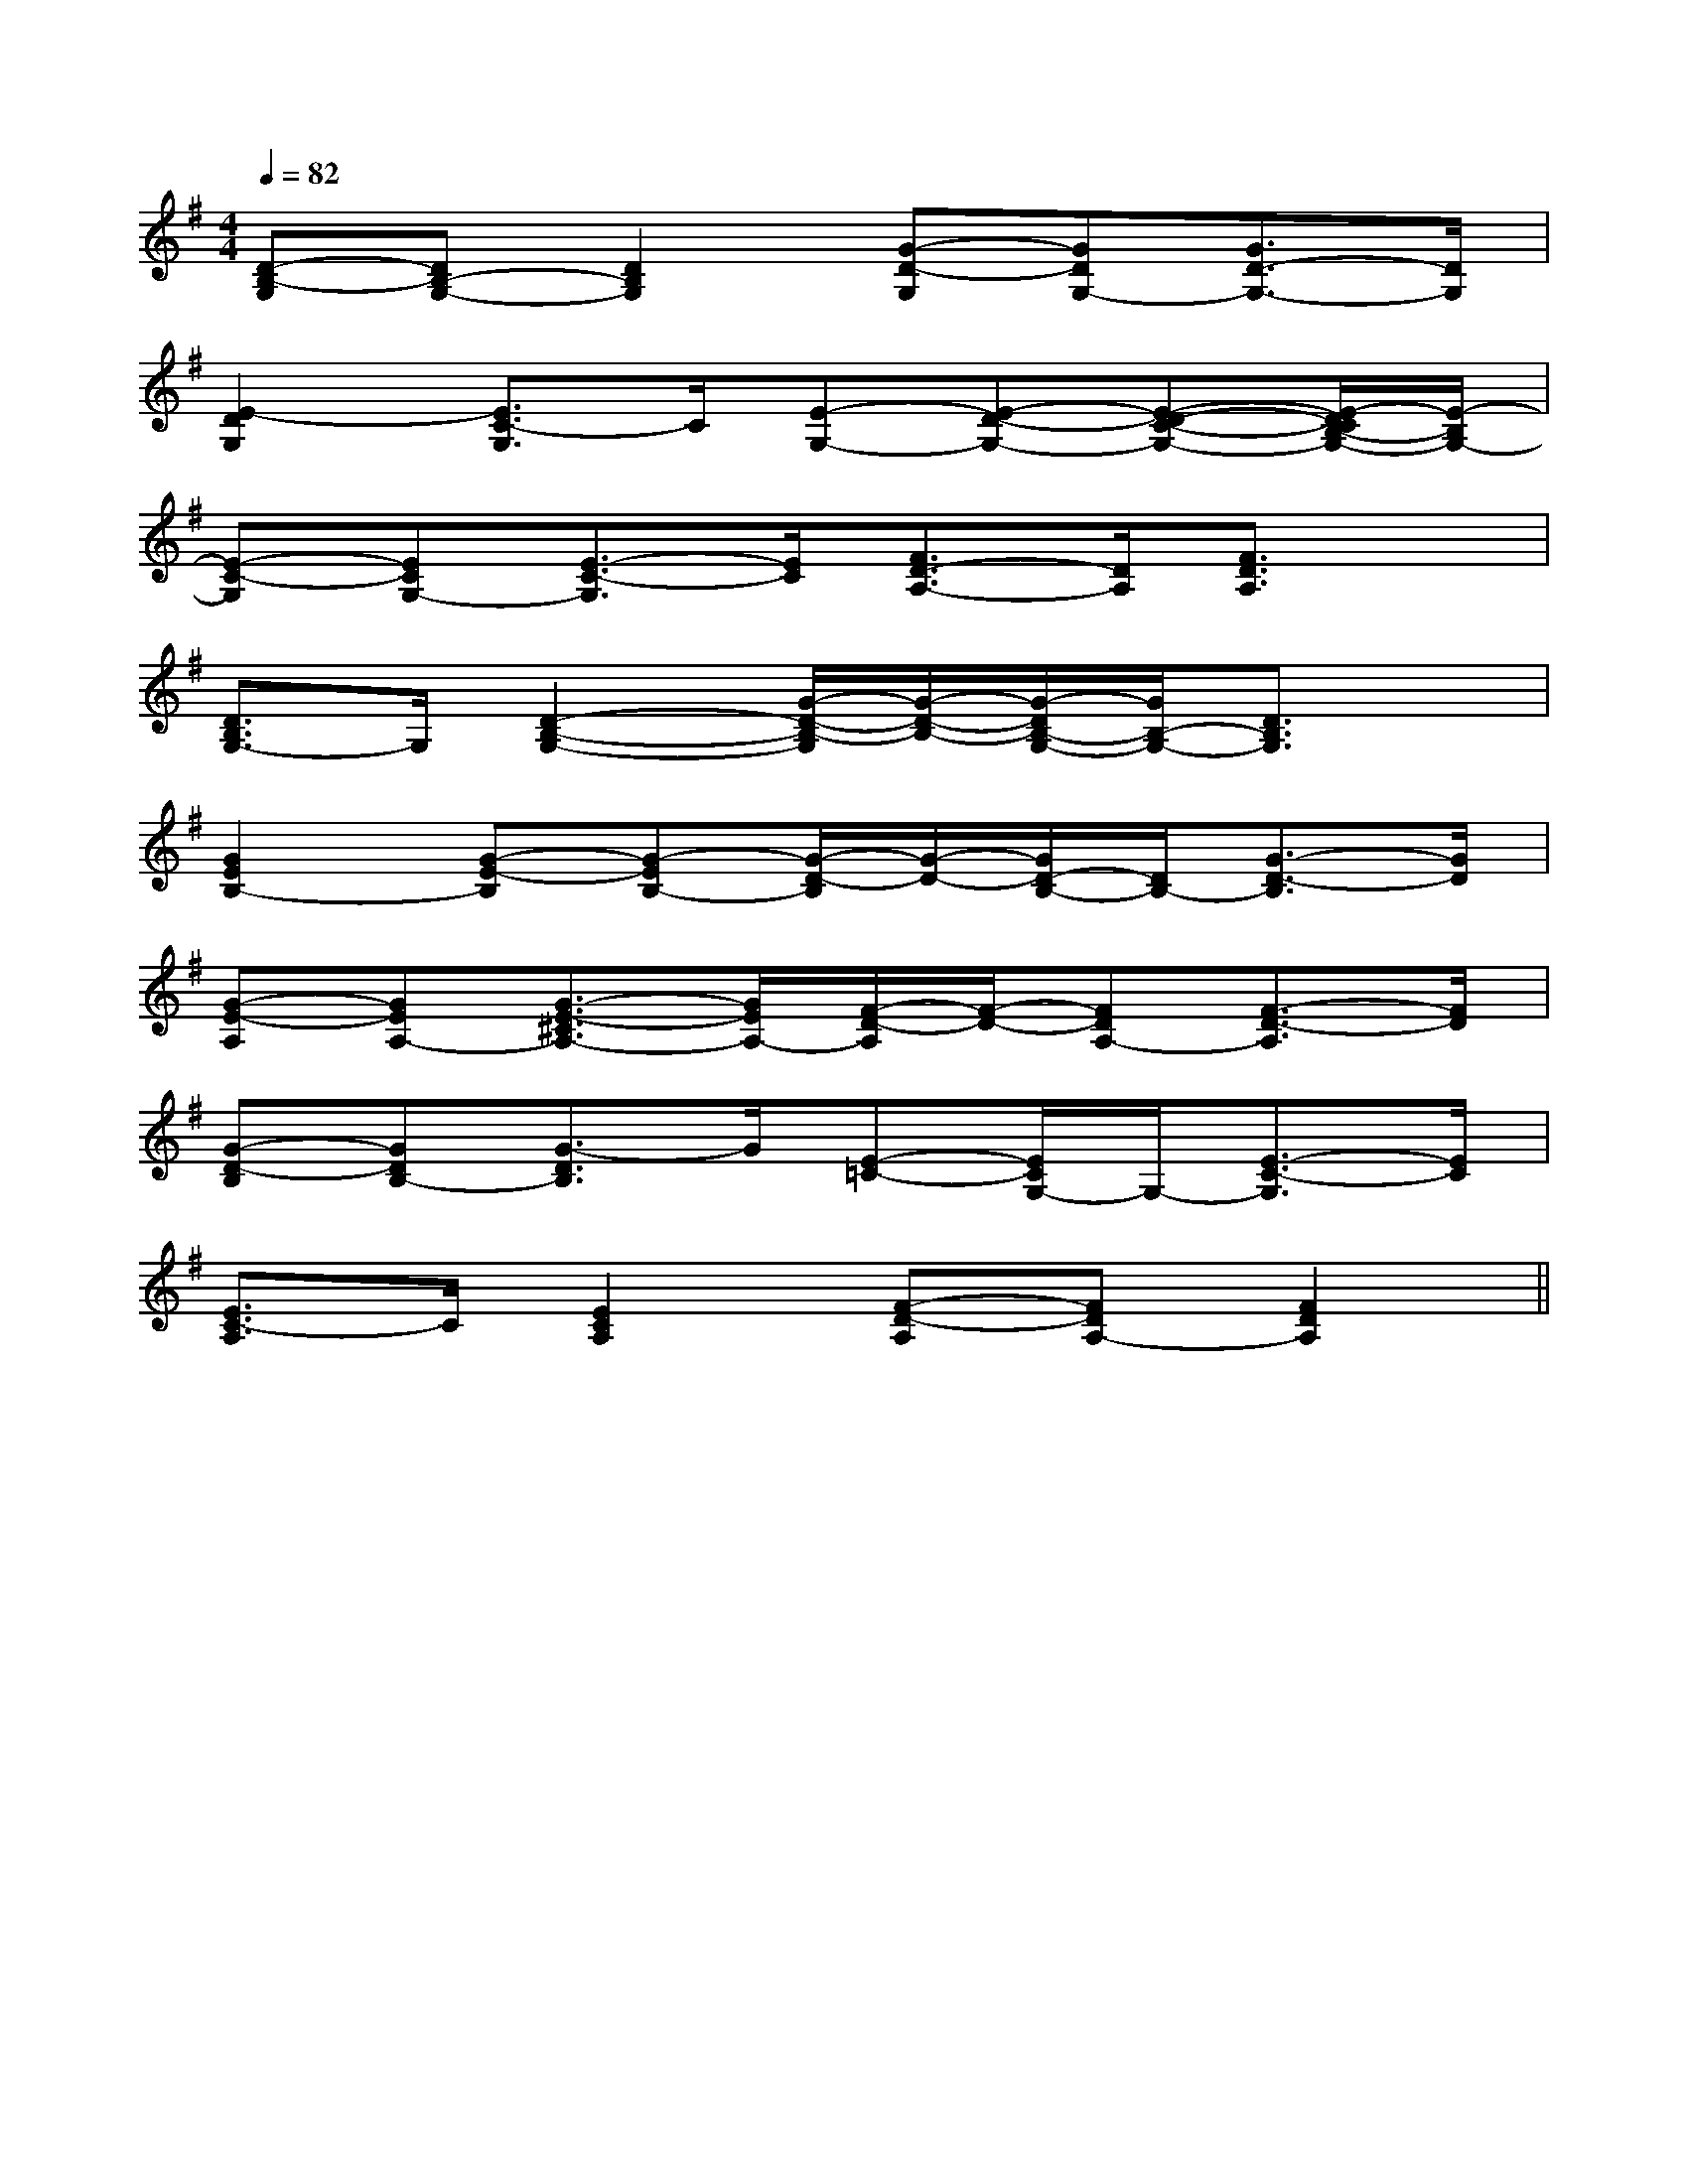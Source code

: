 X:1
T:
M:4/4
L:1/8
Q:1/4=82
K:G
%1sharps
%%MIDI program 0
%%MIDI program 0
V:1
%%MIDI program 24
[D-B,-G,][DB,-G,-][D2B,2G,2][G-D-G,][GDG,-][G3/2D3/2-G,3/2-][D/2G,/2]|
[E2-D2G,2][E3/2C3/2-G,3/2]C/2[E-G,-][E-D-G,-][E-D-C-G,-][E/2-D/2C/2B,/2-G,/2-][E/2-B,/2G,/2-]|
[E-C-G,][ECG,-][E3/2-C3/2-G,3/2][E/2C/2][F3/2D3/2-A,3/2-][D/2A,/2][F3/2D3/2A,3/2]x/2|
[D3/2B,3/2G,3/2-]G,/2[D2-B,2-G,2-][G/2-D/2-B,/2-G,/2][G/2-D/2-B,/2-][G/2-D/2B,/2-G,/2-][G/2B,/2-G,/2-][D3/2B,3/2G,3/2]x/2|
[G2E2B,2-][G-E-B,][G-EB,-][G/2-D/2-B,/2][G/2-D/2-][G/2D/2-B,/2-][D/2B,/2-][G3/2-D3/2-B,3/2][G/2D/2]|
[G-E-A,][GEA,-][G3/2-E3/2-^C3/2A,3/2-][G/2E/2A,/2-][F/2-D/2-A,/2][F/2-D/2-][FDA,-][F3/2-D3/2-A,3/2][F/2D/2]|
[G-D-B,][GDB,-][G3/2-D3/2B,3/2]G/2[E-=C-][E/2C/2G,/2-]G,/2-[E3/2-C3/2-G,3/2][E/2C/2]|
[E3/2C3/2-A,3/2]C/2[E2C2A,2][F-D-A,][FDA,-][F2D2A,2]||
|
|
|
|
|
|
|
|
|
|
|
|
|
|
[G/2-E/2-C,/2][G/2-E/2-C,/2][G/2-E/2-C,/2][G/2-E/2-C,/2][G/2-E/2-C,/2][G/2-E/2-C,/2][G/2-E/2-C,/2][G/2-E/2-C,/2][G/2-E/2-C,/2][G/2-E/2-C,/2][G/2-E/2-C,/2][G/2-E/2-C,/2][G/2-E/2-C,/2][G/2-E/2-C,/2][G/2-E/2-C,/2]F,,/2F,,,/2-]F,,/2F,,,/2-]F,,/2F,,,/2-]F,,/2F,,,/2-]F,,/2F,,,/2-]F,,/2F,,,/2-]F,,/2F,,,/2-]F,,/2F,,,/2-]F,,/2F,,,/2-]F,,/2F,,,/2-]F,,/2F,,,/2-]F,,/2F,,,/2-]F,,/2F,,,/2-]F,,/2F,,,/2-]G,/2F,/2-F,,/2-]G,/2F,/2-F,,/2-]G,/2F,/2-F,,/2-]G,/2F,/2-F,,/2-]G,/2F,/2-F,,/2-]G,/2F,/2-F,,/2-]G,/2F,/2-F,,/2-]G,/2F,/2-F,,/2-]G,/2F,/2-F,,/2-]G,/2F,/2-F,,/2-]G,/2F,/2-F,,/2-]G,/2F,/2-F,,/2-]G,/2F,/2-F,,/2-]G,/2F,/2-F,,/2-]G,/2F,/2-F,,/2-]G,/2-D,/2-B,,/2G,,/2-]G,/2-D,/2-B,,/2G,,/2-]G,/2-D,/2-B,,/2G,,/2-]G,/2-D,/2-B,,/2G,,/2-]G,/2-D,/2-B,,/2G,,/2-]G,/2-D,/2-B,,/2G,,/2-]G,/2-D,/2-B,,/2G,,/2-]G,/2-D,/2-B,,/2G,,/2-]G,/2-D,/2-B,,/2G,,/2-]G,/2-D,/2-B,,/2G,,/2-]G,/2-D,/2-B,,/2G,,/2-]G,/2-D,/2-B,,/2G,,/2-]G,/2-D,/2-B,,/2G,,/2-]G,/2-D,/2-B,,/2G,,/2-]G,/2-D,/2-B,,/2G,,/2-]x3/2G/2x3/2G/2x3/2G/2x3/2G/2x3/2G/2x3/2G/2x3/2G/2x3/2G/2x3/2G/2x3/2G/2x3/2G/2x3/2G/2x3/2G/2x3/2G/2[G/2=B,/2][G/2=B,/2][G/2=B,/2][G/2=B,/2][G/2=B,/2][G/2=B,/2][G/2=B,/2][G/2=B,/2][G/2=B,/2][G/2=B,/2][G/2=B,/2][G/2=B,/2][G/2=B,/2][G/2=B,/2][G/2=B,/2]=D,/2-=D,/2-=D,/2-=D,/2-=D,/2-=D,/2-=D,/2-=D,/2-=D,/2-=D,/2-=D,/2-=D,/2-=D,/2-=D,/2-=D,/2--G,-E,-E,,-]-G,-E,-E,,-]-G,-E,-E,,-]-G,-E,-E,,-]-G,-E,-E,,-]-G,-E,-E,,-]-G,-E,-E,,-]-G,-E,-E,,-]-G,-E,-E,,-]-G,-E,-E,,-]-G,-E,-E,,-]-G,-E,-E,,-]-G,-E,-E,,-]-G,-E,-E,,-]-G,-E,-E,,-][G/2B,/2G,,/2-][G/2B,/2G,,/2-][G/2B,/2G,,/2-][G/2B,/2G,,/2-][G/2B,/2G,,/2-][G/2B,/2G,,/2-][G/2B,/2G,,/2-][G/2B,/2G,,/2-][G/2B,/2G,,/2-][G/2B,/2G,,/2-][G/2B,/2G,,/2-][G/2B,/2G,,/2-][G/2B,/2G,,/2-][G/2B,/2G,,/2-][G/2B,/2G,,/2-]A/2-E/2-C/2-]A/2-E/2-C/2-]A/2-E/2-C/2-]A/2-E/2-C/2-]A/2-E/2-C/2-]A/2-E/2-C/2-]A/2-E/2-C/2-]A/2-E/2-C/2-]A/2-E/2-C/2-]A/2-E/2-C/2-]A/2-E/2-C/2-]A/2-E/2-C/2-]A/2-E/2-C/2-]A/2-E/2-C/2-]A/2-E/2-C/2-]D/2-A,/2-F,/2D,/2-]D/2-A,/2-F,/2D,/2-]D/2-A,/2-F,/2D,/2-]D/2-A,/2-F,/2D,/2-]D/2-A,/2-F,/2D,/2-]D/2-A,/2-F,/2D,/2-]D/2-A,/2-F,/2D,/2-]D/2-A,/2-F,/2D,/2-]D/2-A,/2-F,/2D,/2-]D/2-A,/2-F,/2D,/2-]D/2-A,/2-F,/2D,/2-]D/2-A,/2-F,/2D,/2-]D/2-A,/2-F,/2D,/2-]D/2-A,/2-F,/2D,/2-]D/2-A,/2-F,/2D,/2-]g/2e/2g/2e/2g/2e/2g/2e/2g/2e/2g/2e/2g/2e/2g/2e/2g/2e/2g/2e/2g/2e/2g/2e/2g/2e/2g/2e/2D/2-A,/2-F,/2D,/2-]D/2-A,/2-F,/2D,/2-]D/2-A,/2-F,/2D,/2-]D/2-A,/2-F,/2D,/2-]D/2-A,/2-F,/2D,/2-]D/2-A,/2-F,/2D,/2-]D/2-A,/2-F,/2D,/2-]D/2-A,/2-F,/2D,/2-]D/2-A,/2-F,/2D,/2-]D/2-A,/2-F,/2D,/2-]D/2-A,/2-F,/2D,/2-]D/2-A,/2-F,/2D,/2-]D/2-A,/2-F,/2D,/2-]D/2-A,/2-F,/2D,/2-][A/2F/2-D/2-D,/2-][A/2F/2-D/2-D,/2-][A/2F/2-D/2-D,/2-][A/2F/2-D/2-D,/2-][A/2F/2-D/2-D,/2-][A/2F/2-D/2-D,/2-][A/2F/2-D/2-D,/2-][A/2F/2-D/2-D,/2-][A/2F/2-D/2-D,/2-][A/2F/2-D/2-D,/2-][A/2F/2-D/2-D,/2-][A/2F/2-D/2-D,/2-][A/2F/2-D/2-D,/2-][A/2F/2-D/2-D,/2-][A/2F/2-D/2-D,/2-]6-^A,66-^A,66-^A,66-^A,66-^A,66-^A,66-^A,66-^A,66-^A,66-^A,66-^A,66-^A,66-^A,66-^A,66-^A,6[E/2C/2A,/2F,,/2-][E/2C/2A,/2F,,/2-][E/2C/2A,/2F,,/2-][E/2C/2A,/2F,,/2-][E/2C/2A,/2F,,/2-][E/2C/2A,/2F,,/2-][E/2C/2A,/2F,,/2-][E/2C/2A,/2F,,/2-][E/2C/2A,/2F,,/2-][E/2C/2A,/2F,,/2-][E/2C/2A,/2F,,/2-][E/2C/2A,/2F,,/2-][E/2C/2A,/2F,,/2-][E/2C/2A,/2F,,/2-][E/2C/2A,/2F,,/2-][G,3/2-C,3/2-][G,3/2-C,3/2-][G,3/2-C,3/2-][G,3/2-C,3/2-][G,3/2-C,3/2-][G,3/2-C,3/2-][G,3/2-C,3/2-][G,3/2-C,3/2-][G,3/2-C,3/2-][G,3/2-C,3/2-]2G,,2E,,2]2G,,2E,,2]2G,,2E,,2]2G,,2E,,2]2G,,2E,,2]2G,,2E,,2]2G,,2E,,2]2G,,2E,,2]2G,,2E,,2]2G,,2E,,2]2G,,2E,,2]2G,,2E,,2]2G,,2E,,2]2G,,2E,,2]2G,,2E,,2]